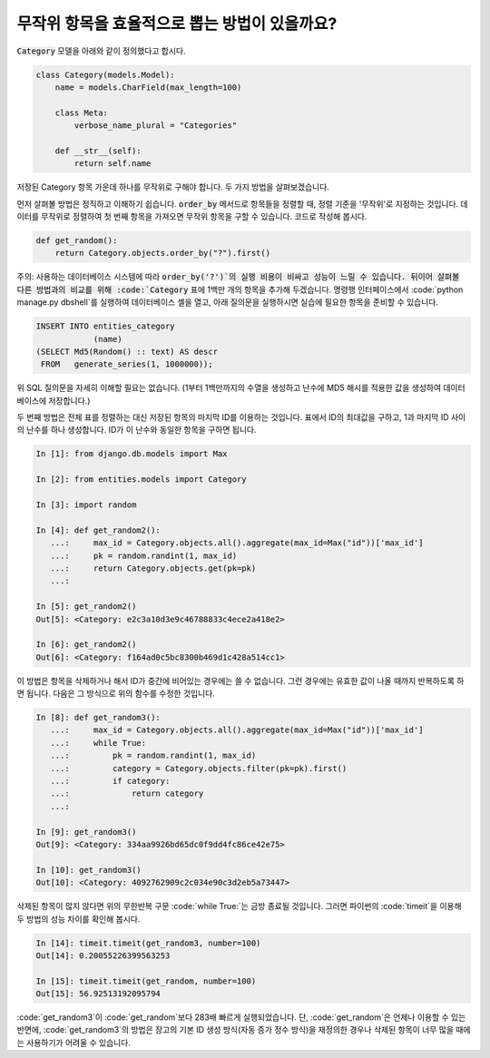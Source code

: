 무작위 항목을 효율적으로 뽑는 방법이 있을까요?
============================================================================================

:code:`Category` 모델을 아래와 같이 정의했다고 합시다.

.. code-block:: python

    class Category(models.Model):
        name = models.CharField(max_length=100)

        class Meta:
            verbose_name_plural = "Categories"

        def __str__(self):
            return self.name


저장된 Category 항목 가운데 하나를 무작위로 구해야 합니다. 두 가지 방법을 살펴보겠습니다.

먼저 살펴볼 방법은 정직하고 이해하기 쉽습니다. :code:`order_by` 메서드로 항목들을 정렬할 때, 정렬 기준을 '무작위'로 지정하는 것입니다. 데이터를 무작위로 정렬하여 첫 번째 항목을 가져오면 무작위 항목을 구할 수 있습니다. 코드로 작성해 봅시다.

.. code-block:: python

    def get_random():
        return Category.objects.order_by("?").first()

주의: 사용하는 데이터베이스 시스템에 따라 :code:`order_by('?')`의 실행 비용이 비싸고 성능이 느릴 수 있습니다. 뒤이어 살펴볼 다른 방법과의 비교를 위해 :code:`Category` 표에 1백만 개의 항목을 추가해 두겠습니다. 명령행 인터페이스에서  :code:`python manage.py dbshell`를 실행하여 데이터베이스 셸을 열고, 아래 질의문을 실행하시면 실습에 필요한 항목을 준비할 수 있습니다.

.. code-block:: sql

    INSERT INTO entities_category
                (name)
    (SELECT Md5(Random() :: text) AS descr
     FROM   generate_series(1, 1000000));

위 SQL 질의문을 자세히 이해할 필요는 없습니다. (1부터 1백만까지의 수열을 생성하고 난수에 MD5 해시를 적용한 값을 생성하여 데이터베이스에 저장합니다.)

두 번째 방법은 전체 표를 정렬하는 대신 저장된 항목의 마지막 ID를 이용하는 것입니다. 표에서 ID의 최대값을 구하고, 1과 마지막 ID 사이의 난수를 하나 생성합니다. ID가 이 난수와 동일한 항목을 구하면 됩니다.

.. code-block:: python

    In [1]: from django.db.models import Max

    In [2]: from entities.models import Category

    In [3]: import random

    In [4]: def get_random2():
       ...:     max_id = Category.objects.all().aggregate(max_id=Max("id"))['max_id']
       ...:     pk = random.randint(1, max_id)
       ...:     return Category.objects.get(pk=pk)
       ...:

    In [5]: get_random2()
    Out[5]: <Category: e2c3a10d3e9c46788833c4ece2a418e2>

    In [6]: get_random2()
    Out[6]: <Category: f164ad0c5bc8300b469d1c428a514cc1>

이 방법은 항목을 삭제하거나 해서 ID가 중간에 비어있는 경우에는 쓸 수 없습니다. 그런 경우에는 유효한 값이 나올 때까지 반복하도록 하면 됩니다. 다음은 그 방식으로 위의 함수를 수정한 것입니다.

.. code-block:: python

    In [8]: def get_random3():
       ...:     max_id = Category.objects.all().aggregate(max_id=Max("id"))['max_id']
       ...:     while True:
       ...:         pk = random.randint(1, max_id)
       ...:         category = Category.objects.filter(pk=pk).first()
       ...:         if category:
       ...:             return category
       ...:

    In [9]: get_random3()
    Out[9]: <Category: 334aa9926bd65dc0f9dd4fc86ce42e75>

    In [10]: get_random3()
    Out[10]: <Category: 4092762909c2c034e90c3d2eb5a73447>

삭제된 항목이 많지 않다면 위의 무한반복 구문 :code:`while True:`는 금방 종료될 것입니다. 그러면 파이썬의 :code:`timeit`을 이용해 두 방법의 성능 차이를 확인해 봅시다.

.. code-block:: python

    In [14]: timeit.timeit(get_random3, number=100)
    Out[14]: 0.20055226399563253

    In [15]: timeit.timeit(get_random, number=100)
    Out[15]: 56.92513192095794

:code:`get_random3`이 :code:`get_random`보다 283배 빠르게 실행되었습니다. 단, :code:`get_random`은 언제나 이용할 수 있는 반면에, :code:`get_random3`의 방법은 장고의 기본 ID 생성 방식(자동 증가 정수 방식)을 재정의한 경우나 삭제된 항목이 너무 많을 때에는 사용하기가 어려울 수 있습니다.

